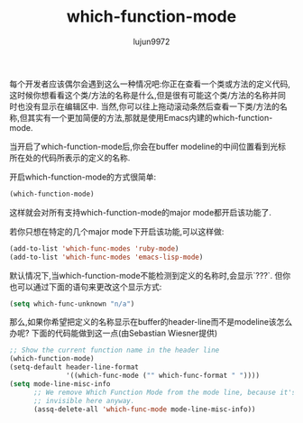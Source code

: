 #+TITLE: which-function-mode
#+AUTHOR: lujun9972
#+OPTIONS: ^:{}

每个开发者应该偶尔会遇到这么一种情况吧:你正在查看一个类或方法的定义代码,这时候你想看看这个类/方法的名称是什么,但是很有可能这个类/方法的名称并同时也没有显示在编辑区中.
当然,你可以往上拖动滚动条然后查看一下类/方法的名称,但其实有一个更加简便的方法,那就是使用Emacs内建的which-function-mode.

当开启了which-function-mode后,你会在buffer modeline的中间位置看到光标所在处的代码所表示的定义的名称.

开启which-function-mode的方式很简单:
#+BEGIN_SRC emacs-lisp
  (which-function-mode) 
#+END_SRC
这样就会对所有支持which-function-mode的major mode都开启该功能了.

若你只想在特定的几个major mode下开启该功能,可以这样做:
#+BEGIN_SRC emacs-lisp
  (add-to-list 'which-func-modes 'ruby-mode)      
  (add-to-list 'which-func-modes 'emacs-lisp-mode)
#+END_SRC

默认情况下,当which-function-mode不能检测到定义的名称时,会显示`???`. 但你也可以通过下面的语句来更改这个显示方式:
#+BEGIN_SRC emacs-lisp
  (setq which-func-unknown "n/a")
#+END_SRC

那么,如果你希望把定义的名称显示在buffer的header-line而不是modeline该怎么办呢? 下面的代码能做到这一点(由Sebastian Wiesner提供)
#+BEGIN_SRC emacs-lisp
  ;; Show the current function name in the header line                                
  (which-function-mode)                                                               
  (setq-default header-line-format                                                    
                '((which-func-mode ("" which-func-format " "))))                      
  (setq mode-line-misc-info                                                           
        ;; We remove Which Function Mode from the mode line, because it's mostly
        ;; invisible here anyway.                                               
        (assq-delete-all 'which-func-mode mode-line-misc-info))      
#+END_SRC
